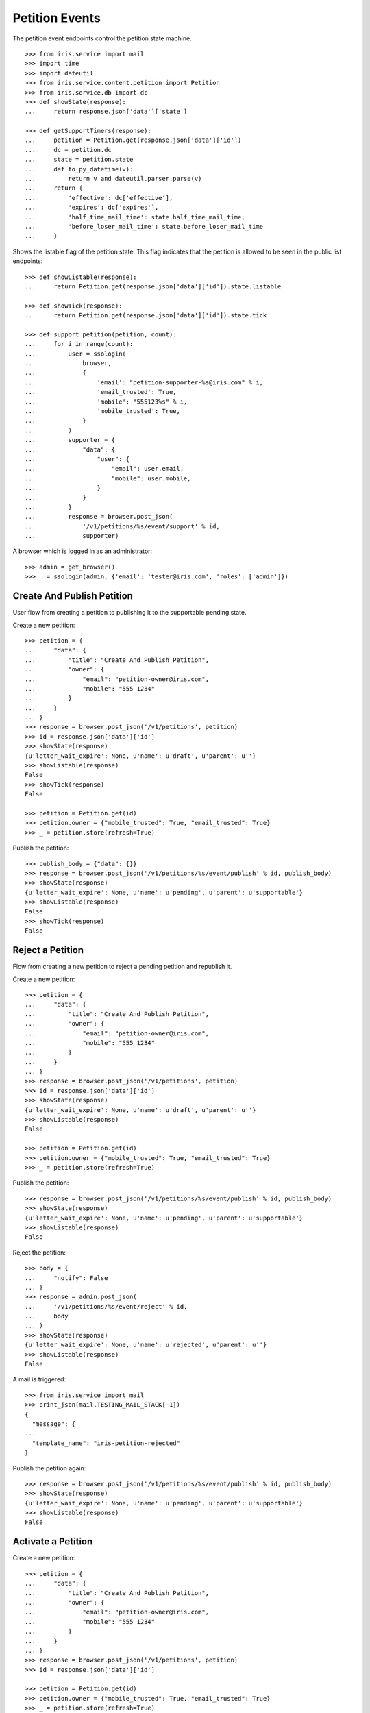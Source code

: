 ===============
Petition Events
===============

The petition event endpoints control the petition state machine.

::

    >>> from iris.service import mail
    >>> import time
    >>> import dateutil
    >>> from iris.service.content.petition import Petition
    >>> from iris.service.db import dc
    >>> def showState(response):
    ...     return response.json['data']['state']

    >>> def getSupportTimers(response):
    ...     petition = Petition.get(response.json['data']['id'])
    ...     dc = petition.dc
    ...     state = petition.state
    ...     def to_py_datetime(v):
    ...         return v and dateutil.parser.parse(v)
    ...     return {
    ...         'effective': dc['effective'],
    ...         'expires': dc['expires'],
    ...         'half_time_mail_time': state.half_time_mail_time,
    ...         'before_loser_mail_time': state.before_loser_mail_time
    ...     }

Shows the listable flag of the petition state. This flag indicates that the
petition is allowed to be seen in the public list endpoints::

    >>> def showListable(response):
    ...     return Petition.get(response.json['data']['id']).state.listable

    >>> def showTick(response):
    ...     return Petition.get(response.json['data']['id']).state.tick

    >>> def support_petition(petition, count):
    ...     for i in range(count):
    ...         user = ssologin(
    ...             browser,
    ...             {
    ...                 'email': "petition-supporter-%s@iris.com" % i,
    ...                 'email_trusted': True,
    ...                 'mobile': "555123%s" % i,
    ...                 'mobile_trusted': True,
    ...             }
    ...         )
    ...         supporter = {
    ...             "data": {
    ...                 "user": {
    ...                     "email": user.email,
    ...                     "mobile": user.mobile,
    ...                 }
    ...             }
    ...         }
    ...         response = browser.post_json(
    ...             '/v1/petitions/%s/event/support' % id,
    ...             supporter)

A browser which is logged in as an administrator::

    >>> admin = get_browser()
    >>> _ = ssologin(admin, {'email': 'tester@iris.com', 'roles': ['admin']})


Create And Publish Petition
===========================

User flow from creating a petition to publishing it to the supportable pending
state.

Create a new petition::

    >>> petition = {
    ...     "data": {
    ...         "title": "Create And Publish Petition",
    ...         "owner": {
    ...             "email": "petition-owner@iris.com",
    ...             "mobile": "555 1234"
    ...         }
    ...     }
    ... }
    >>> response = browser.post_json('/v1/petitions', petition)
    >>> id = response.json['data']['id']
    >>> showState(response)
    {u'letter_wait_expire': None, u'name': u'draft', u'parent': u''}
    >>> showListable(response)
    False
    >>> showTick(response)
    False

    >>> petition = Petition.get(id)
    >>> petition.owner = {"mobile_trusted": True, "email_trusted": True}
    >>> _ = petition.store(refresh=True)

Publish the petition::

    >>> publish_body = {"data": {}}
    >>> response = browser.post_json('/v1/petitions/%s/event/publish' % id, publish_body)
    >>> showState(response)
    {u'letter_wait_expire': None, u'name': u'pending', u'parent': u'supportable'}
    >>> showListable(response)
    False
    >>> showTick(response)
    False


Reject a Petition
=================

Flow from creating a new petition to reject a pending petition and republish it.

Create a new petition::

    >>> petition = {
    ...     "data": {
    ...         "title": "Create And Publish Petition",
    ...         "owner": {
    ...             "email": "petition-owner@iris.com",
    ...             "mobile": "555 1234"
    ...         }
    ...     }
    ... }
    >>> response = browser.post_json('/v1/petitions', petition)
    >>> id = response.json['data']['id']
    >>> showState(response)
    {u'letter_wait_expire': None, u'name': u'draft', u'parent': u''}
    >>> showListable(response)
    False

    >>> petition = Petition.get(id)
    >>> petition.owner = {"mobile_trusted": True, "email_trusted": True}
    >>> _ = petition.store(refresh=True)

Publish the petition::

    >>> response = browser.post_json('/v1/petitions/%s/event/publish' % id, publish_body)
    >>> showState(response)
    {u'letter_wait_expire': None, u'name': u'pending', u'parent': u'supportable'}
    >>> showListable(response)
    False

Reject the petition::

    >>> body = {
    ...     "notify": False
    ... }
    >>> response = admin.post_json(
    ...     '/v1/petitions/%s/event/reject' % id,
    ...     body
    ... )
    >>> showState(response)
    {u'letter_wait_expire': None, u'name': u'rejected', u'parent': u''}
    >>> showListable(response)
    False

A mail is triggered::

    >>> from iris.service import mail
    >>> print_json(mail.TESTING_MAIL_STACK[-1])
    {
      "message": {
    ...
      "template_name": "iris-petition-rejected"
    }

Publish the petition again::

    >>> response = browser.post_json('/v1/petitions/%s/event/publish' % id, publish_body)
    >>> showState(response)
    {u'letter_wait_expire': None, u'name': u'pending', u'parent': u'supportable'}
    >>> showListable(response)
    False


Activate a Petition
===================

Create a new petition::

    >>> petition = {
    ...     "data": {
    ...         "title": "Create And Publish Petition",
    ...         "owner": {
    ...             "email": "petition-owner@iris.com",
    ...             "mobile": "555 1234"
    ...         }
    ...     }
    ... }
    >>> response = browser.post_json('/v1/petitions', petition)
    >>> id = response.json['data']['id']

    >>> petition = Petition.get(id)
    >>> petition.owner = {"mobile_trusted": True, "email_trusted": True}
    >>> _ = petition.store(refresh=True)

Publish the petition::

    >>> response = browser.post_json('/v1/petitions/%s/event/publish' % id, publish_body)
    >>> showState(response)
    {u'letter_wait_expire': None, u'name': u'pending', u'parent': u'supportable'}
    >>> showListable(response)
    False
    >>> showTick(response)
    False
    >>> print_json(getSupportTimers(response))
    {
      "before_loser_mail_time": "...",
      "effective": "...",
      "expires": "...",
      "half_time_mail_time": "..."
    }

Approve the petition::

    >>> mail.reset_mail_stack()
    >>> response = admin.post_json('/v1/petitions/%s/event/approved' % id)
    >>> showState(response)
    {u'letter_wait_expire': None, u'name': u'pending', u'parent': u'supportable'}

No mail was sent::

    >>> not mail.TESTING_MAIL_STACK
    True

The petition needs a city::

    >>> city = creators.city(id='4242',
    ...                      provider='petition_events',
    ...                      name='HongKong',
    ...                      treshold=42,
    ...                      location={'url':'https://www.hongkong.com'},
    ...                     )
    >>> petition = {
    ...     "data": {
    ...         "city": {"id": city.id}
    ...     }
    ... }
    >>> _ = browser.post_json('/v1/petitions/%s' % id, petition)
    >>> response = admin.post_json('/v1/petitions/%s/event/approved' % id)
    >>> showState(response)
    {u'letter_wait_expire': None, u'name': u'active', u'parent': u'supportable'}
    >>> showListable(response)
    True
    >>> showTick(response)
    True

A mail was sent::

    >>> print_json(mail.TESTING_MAIL_STACK[-1])
    {
      "message": {
        "global_merge_vars": [
          {
    ...
        "to": [
          {
            "email": "petition-owner@iris.com",
            "type": "to"
          }
        ]
      },
      "template_content": [],
      "template_name": "iris-petition-approved"
    }


Petition is a Winner
====================

Create a new petition::

    >>> petition = {
    ...     "data": {
    ...         "title": "Create And Publish Petition",
    ...         "city": {"id": city.id},
    ...         "owner": {
    ...             "email": "petition-owner@iris.com",
    ...             "mobile": "555 1234"
    ...         }
    ...     }
    ... }
    >>> response = browser.post_json('/v1/petitions', petition)
    >>> id = response.json['data']['id']
    >>> showState(response)
    {u'letter_wait_expire': None, u'name': u'draft', u'parent': u''}
    >>> showListable(response)
    False

    >>> petition = Petition.get(id)
    >>> petition.owner = {"mobile_trusted": True, "email_trusted": True}
    >>> _ = petition.store(refresh=True)

Set supporters data::

    >>> petition = Petition.get(id)
    >>> petition.supporters['amount'] = 1
    >>> petition.supporters['required'] = 10
    >>> _ = petition.store(refresh=True)

Publish the petition::

    >>> response = browser.post_json('/v1/petitions/%s/event/publish' % id, publish_body)
    >>> showState(response)
    {u'letter_wait_expire': None, u'name': u'pending', u'parent': u'supportable'}
    >>> showListable(response)
    False

Approve the petition::

    >>> response = admin.post_json('/v1/petitions/%s/event/approved' % id)
    >>> showState(response)
    {u'letter_wait_expire': None, u'name': u'active', u'parent': u'supportable'}
    >>> showListable(response)
    True
    >>> showTick(response)
    True

Now the 'check' event will switch to state winner if the supporter amount is
reached::

    >>> response = admin.post_json('/v1/petitions/%s/event/check' % id)
    >>> showState(response)
    {u'letter_wait_expire': None, u'name': u'active', u'parent': u'supportable'}
    >>> showListable(response)
    True
    >>> showTick(response)
    True

Support the petition with enough supporters to be a winner::

    >>> support_petition(petition, 9)

Now the petition is in state winner::

    >>> response = admin.get('/v1/petitions/%s' % id)
    >>> showState(response)
    {u'letter_wait_expire': None, u'name': u'winner', u'parent': u'supportable'}
    >>> showListable(response)
    True
    >>> showTick(response)
    True

A mail was sent to the owner of the petition::

    >>> print_json(mail.TESTING_MAIL_STACK[-1])
    {
      "message": {
        "global_merge_vars": [
          {
    ...
        "to": [
          {
            "email": "petition-owner@iris.com",
            "type": "to"
          }
        ]
      },
      "template_content": [],
      "template_name": "iris-petition-winner"
    }

The winner state waits until the support time is reached. The 'tick' event
will switch after the timeout::

    >>> mail.reset_mail_stack()
    >>> response = admin.post_json('/v1/petitions/%s/event/tick' % id)
    >>> showState(response)
    {u'letter_wait_expire': None, u'name': u'winner', u'parent': u'supportable'}
    >>> showListable(response)
    True
    >>> showTick(response)
    True

    >>> petition = Petition.get(id)
    >>> _ = dc.dc_update(petition, **{dc.DC_EXPIRES: dc.time_now()})
    >>> _ = petition.store(refresh=True)

    >>> response = admin.post_json('/v1/petitions/%s/event/tick' % id)
    >>> showState(response)
    {u'letter_wait_expire': None, u'name': u'sendLetterRequested', u'parent': u'processing'}
    >>> showListable(response)
    True
    >>> showTick(response)
    False

A mail for the owner::

    >>> print_json(mail.TESTING_MAIL_STACK[-2])
    {
      "message": {
        "global_merge_vars": [
          {
            "content": {
    ...
      },
      "template_content": [],
      "template_name": "iris-petition-processing-notification-for-owner"
    }

A mail for supporters::

    >>> print_json(mail.TESTING_MAIL_STACK[-1])
    {
      "message": {
        "global_merge_vars": [
          {
            "content": {
    ...
      },
      "template_content": [],
      "template_name": "iris-petition-processing-notification-for-supporters"
    }

Go through the processing steps::

    >>> mail.reset_mail_stack()
    >>> response = admin.post_json('/v1/petitions/%s/event/letterSent' % id)
    >>> showState(response)
    {u'letter_wait_expire': u'...', u'name': u'waitForLetterResponse', u'parent': u'processing'}
    >>> showListable(response)
    True

    >>> print_json(mail.TESTING_MAIL_STACK[-1])
    {
      "message": {
        "global_merge_vars": [
          {
    ...
        "to": [
          {
            "email": "petition-owner@iris.com",
            "type": "to"
          }
        ]
      },
      "template_content": [],
      "template_name": "iris-petition-letter-sent"
    }

    >>> petition = Petition.get(id)
    >>> token = petition.response_token

    >>> body = {
    ...     "data": {
    ...         "token": token,
    ...         "answer": {
    ...             "text": "machen wir gleich",
    ...             "name": "I wrote it"
    ...         }
    ...     }
    ... }
    >>> response = admin.post_json(
    ...     '/v1/petitions/%s/event/setFeedback' % id,
    ...     body
    ... )
    >>> showState(response)
    {u'letter_wait_expire': u'...', u'name': u'letterResponseArrived', u'parent': u'processing'}
    >>> showListable(response)
    True

    >>> response = admin.post_json('/v1/petitions/%s/event/close' % id)
    >>> showState(response)
    {u'letter_wait_expire': u'...', u'name': u'closed', u'parent': u''}
    >>> showListable(response)
    True

A mail was sent to the petiton owner::

    >>> print_json(mail.TESTING_MAIL_STACK[-1])
    {
      "message": {
        "global_merge_vars": [
          {
    ...
        "to": [
          {
            "email": "petition-owner@iris.com",
            "type": "to"
          }
        ]
      },
      "template_content": [],
      "template_name": "iris-petition-closed"
    }

A mail was sent to the supporters of the petition::

    >>> print_json(mail.TESTING_MAIL_STACK[-2])
    {
      "message": {
        "global_merge_vars": [
          {
            "content": {
              "city": {
    ...
        "merge_vars": [
          {
            "rcpt": "petition-supporter-0@iris.com",
            "vars": [
              {
                "content": {
                  "class": "User",
                  "email": "petition-supporter-0@iris.com",
                  "email_trusted": true,
                  "firstname": "",
                  "id": "...",
                  "lastname": "",
                  "mobile": "5551230",
                  "mobile_trusted": true,
                  "street": "",
                  "town": "",
                  "zip": ""
                },
                "name": "user"
              }
            ]
          },
    ...
        "to": [
          {
            "email": "petition-supporter-0@iris.com",
            "type": "to"
          },
          {
            "email": "petition-supporter-1@iris.com",
            "type": "to"
          },
          {
            "email": "petition-supporter-2@iris.com",
            "type": "to"
          },
          {
            "email": "petition-supporter-3@iris.com",
            "type": "to"
          },
          {
            "email": "petition-supporter-4@iris.com",
            "type": "to"
          },
          {
            "email": "petition-supporter-5@iris.com",
            "type": "to"
          },
          {
            "email": "petition-supporter-6@iris.com",
            "type": "to"
          },
          {
            "email": "petition-supporter-7@iris.com",
            "type": "to"
          },
          {
            "email": "petition-supporter-8@iris.com",
            "type": "to"
          }
        ]
      },
      "template_content": [],
      "template_name": "iris-petition-closed-notification-for-supporters"
    }


Petition is a Loser
===================

Create a new petition::

    >>> petition = {
    ...     "data": {
    ...         "title": "Create And Publish Petition",
    ...         "city": {"id": city.id},
    ...         "owner": {
    ...             "email": "petition-owner@iris.com",
    ...             "mobile": "555 1234"
    ...         }
    ...     }
    ... }
    >>> response = browser.post_json('/v1/petitions', petition)
    >>> id = response.json['data']['id']
    >>> showState(response)
    {u'letter_wait_expire': None, u'name': u'draft', u'parent': u''}
    >>> showListable(response)
    False

    >>> petition = Petition.get(id)
    >>> petition.owner = {"mobile_trusted": True, "email_trusted": True}
    >>> _ = petition.store(refresh=True)

Set supporters data::

    >>> petition = Petition.get(id)
    >>> petition.supporters['amount'] = 1
    >>> petition.supporters['required'] = 10
    >>> _ = petition.store(refresh=True)

Publish the petition::

    >>> response = browser.post_json('/v1/petitions/%s/event/publish' % id, publish_body)
    >>> showState(response)
    {u'letter_wait_expire': None, u'name': u'pending', u'parent': u'supportable'}
    >>> showListable(response)
    False

Approve the petition::

    >>> response = admin.post_json('/v1/petitions/%s/event/approved' % id)
    >>> showState(response)
    {u'letter_wait_expire': None, u'name': u'active', u'parent': u'supportable'}
    >>> showListable(response)
    True

Support the petition so we have some mails to send::

    >>> support_petition(petition, 3)


Now the petition is a loser when the support timeout occurs before the
supporter limit is reached::

    >>> response = admin.post_json('/v1/petitions/%s/event/tick' % id)
    >>> showState(response)
    {u'letter_wait_expire': None, u'name': u'active', u'parent': u'supportable'}
    >>> showListable(response)
    True

After half time is over a mail are sent to the owner::

    >>> mail.reset_mail_stack()
    >>> petition = Petition.get(id)
    >>> petition.state.half_time_mail_time = dc.iso_now()
    >>> _ = petition.store(refresh=True)
    >>> response = admin.post_json('/v1/petitions/%s/event/tick' % id)
    >>> showState(response)
    {u'letter_wait_expire': None, u'name': u'active', u'parent': u'supportable'}

    >>> print_json(getSupportTimers(response))
    {
      "before_loser_mail_time": "...",
      "effective": "...",
      "expires": "...",
      "half_time_mail_time": null
    }

    >>> print_json(mail.TESTING_MAIL_STACK[-1])
    {
      "message": {
        "global_merge_vars": [
          {
            "content": {
              "city": {
    ...
      },
      "template_content": [],
      "template_name": "iris-petition-supportable-half-time"
    }

Before getting loser a mail is sent to the owner::

    >>> mail.reset_mail_stack()
    >>> petition = Petition.get(id)
    >>> petition.state.before_loser_mail_time = dc.iso_now()
    >>> _ = petition.store(refresh=True)
    >>> response = admin.post_json('/v1/petitions/%s/event/tick' % id)
    >>> showState(response)
    {u'letter_wait_expire': None, u'name': u'active', u'parent': u'supportable'}

    >>> print_json(getSupportTimers(response))
    {
      "before_loser_mail_time": null,
      "effective": "...",
      "expires": "...",
      "half_time_mail_time": null
    }

    >>> print_json(mail.TESTING_MAIL_STACK[-1])
    {
      "message": {
        "global_merge_vars": [
          {
            "content": {
              "city": {
    ...
      },
      "template_content": [],
      "template_name": "iris-petition-supportable-final-spurt"
    }

Let the petition support time expire::

    >>> petition = Petition.get(id)
    >>> _ = dc.dc_update(petition, **{dc.DC_EXPIRES: dc.time_now()})
    >>> _ = petition.store(refresh=True)

    >>> response = admin.post_json('/v1/petitions/%s/event/tick' % id)
    >>> showState(response)
    {u'letter_wait_expire': None, u'name': u'loser', u'parent': u''}
    >>> showListable(response)
    True

A mail for the owner::

    >>> print_json(mail.TESTING_MAIL_STACK[-2])
    {
      "message": {
        "global_merge_vars": [
          {
            "content": {
    ...
      },
      "template_content": [],
      "template_name": "iris-petition-loser-notification-for-owner"
    }

A mail for supporters::

    >>> print_json(mail.TESTING_MAIL_STACK[-1])
    {
      "message": {
        "global_merge_vars": [
          {
            "content": {
    ...
      },
      "template_content": [],
      "template_name": "iris-petition-loser-notification-for-supporters"
    }


No Letter Response
==================

Manage the timeout when waiting for a letter response::

    >>> petition = {
    ...     "data": {
    ...         "title": "No Letter Respose",
    ...         "city": {"id": city.id},
    ...         "owner": {
    ...             "email": "petition-owner@iris.com",
    ...             "mobile": "555 1234"
    ...         }
    ...     }
    ... }
    >>> response = browser.post_json('/v1/petitions', petition)
    >>> id = response.json['data']['id']

    >>> body = {
    ...     "to_state": "processing.waitForLetterResponse"
    ... }
    >>> response = admin.post_json(
    ...     '/v1/petitions/%s/event/force_state' % id,
    ...     body
    ... )
    >>> showState(response)
    {u'letter_wait_expire': u'...', u'name': u'waitForLetterResponse', u'parent': u'processing'}

    >>> showTick(response)
    True
    >>> response = admin.post_json('/v1/petitions/%s/event/tick' % id)
    >>> showState(response)
    {u'letter_wait_expire': u'...', u'name': u'waitForLetterResponse', u'parent': u'processing'}

    >>> petition = Petition.get(id)
    >>> petition.state.letter_wait_expire = dc.iso_now()
    >>> _ = petition.store(refresh=True)

    >>> response = admin.post_json('/v1/petitions/%s/event/tick' % id)
    >>> showState(response)
    {u'letter_wait_expire': u'...', u'name': u'noLetterResponse', u'parent': u'processing'}
    >>> showTick(response)
    False

    >>> petition = Petition.get(id)
    >>> token = petition.response_token

    >>> body = {
    ...     "data": {
    ...         "token": token,
    ...         "answer": {
    ...             "text": "machen wir gleich",
    ...             "name": "I wrote it"
    ...         }
    ...     }
    ... }
    >>> response = admin.post_json(
    ...     '/v1/petitions/%s/event/setFeedback' % id,
    ...     body
    ... )
    >>> showState(response)
    {u'letter_wait_expire': u'...', u'name': u'letterResponseArrived', u'parent': u'processing'}

Close without letter response::

    >>> body = {
    ...     "to_state": "processing.waitForLetterResponse"
    ... }
    >>> response = admin.post_json(
    ...     '/v1/petitions/%s/event/force_state' % id,
    ...     body
    ... )
    >>> showState(response)
    {u'letter_wait_expire': u'...', u'name': u'waitForLetterResponse', u'parent': u'processing'}
    >>> petition = Petition.get(id)
    >>> petition.state.letter_wait_expire = dc.iso_now()
    >>> petition.owner = {'email_trusted': True}
    >>> _ = petition.store(refresh=True)
    >>> response = admin.post_json('/v1/petitions/%s/event/tick' % id)
    >>> showState(response)
    {u'letter_wait_expire': u'...', u'name': u'noLetterResponse', u'parent': u'processing'}

    >>> mail.reset_mail_stack()
    >>> response = admin.post_json('/v1/petitions/%s/event/close' % id)
    >>> showState(response)
    {u'letter_wait_expire': u'...', u'name': u'closedWithoutLetterResponse', u'parent': u''}

    >>> print_json(mail.TESTING_MAIL_STACK[-1])
    {
      "message": {
        "global_merge_vars": [
          {
            "content": {
              "city": {
    ...
      "template_content": [],
      "template_name": "iris-petition-closed-without-response"
    }


Draft can be deleted
====================

Create a new petition::

    >>> petition = {
    ...     "data": {
    ...         "title": "Create And Publish Petition"
    ...     }
    ... }
    >>> response = browser.post_json('/v1/petitions', petition)
    >>> id = response.json['data']['id']
    >>> showState(response)
    {u'letter_wait_expire': None, u'name': u'draft', u'parent': u''}
    >>> showListable(response)
    False

Delete the petition::

    >>> response = admin.post_json('/v1/petitions/%s/event/delete' % id)
    >>> showState(response)
    {u'letter_wait_expire': None, u'name': u'deleted', u'parent': u''}
    >>> showListable(response)
    False


Options Requests
================

The options request on the event endpoint is implemented as a generic endpoint
allowing to provide any event name.

An existing event name::

    >>> response = browser.options('/v1/petitions/%s/event/delete' % id)
    >>> response.status
    '200 OK'
    >>> print_json(response)
    {}

An unknown event name is also allowed::

    >>> response = browser.options('/v1/petitions/%s/event/unknown42' % id)
    >>> response.status
    '200 OK'
    >>> print_json(response)
    {}


Resolving Event Response
========================

Event response can also reolve::

    >>> city = creators.city(id='1111',
    ...                      provider='petition_events',
    ...                      name='Berlin',
    ...                      treshold=42,
    ...                      location={'url':'https://www.aargauerzeitung.ch'},
    ...                     )
    >>> petition = {
    ...     "data": {
    ...         "title": "Resolve Petition",
    ...         "city": {"id": city.id},
    ...         "owner": {
    ...             "email": "petition-owner@iris.com",
    ...             "mobile": "555 1234"
    ...         }
    ...     }
    ... }
    >>> response = browser.post_json('/v1/petitions', petition)
    >>> id = response.json['data']['id']

    >>> petition = Petition.get(id)
    >>> petition.owner = {"mobile_trusted": True, "email_trusted": True}
    >>> _ = petition.store(refresh=True)

    >>> response = browser.post_json('/v1/petitions/%s/event/publish?resolve=city' % id, publish_body)
    >>> print_json(response)
    {
      "data": {
        "city": {
          "class": "City",
          "data": {
            "id": "petition_events:1111",
              "location": {
                "class": "WebLocation",
                "id": "9badb72136e94347c3caf7a37e4f7947"
              },
              "name": "Berlin",
              "portal": {},
            "provider": "petition_events",
            "tags": [],
            "treshold": 42,
            "zips": []
          },
          "id": "petition_events:1111"
        },
        ...

Extending The Event Response
============================

Event response data can also be extended::

    >>> petition = {
    ...     "data": {
    ...         "title": "Extend Petition",
    ...         "owner": {
    ...             "email": "petition-owner@iris.com",
    ...             "mobile": "555 1234"
    ...         }
    ...     }
    ... }
    >>> response = browser.post_json('/v1/petitions', petition)
    >>> id = response.json['data']['id']

    >>> petition = Petition.get(id)
    >>> petition.owner = {"mobile_trusted": True, "email_trusted": True}
    >>> _ = petition.store(refresh=True)

    >>> response = browser.post_json('/v1/petitions/%s/event/publish?extend=supporting' % id, publish_body)
    >>> print_json(response)
    {
        ...
        "extensions": {
          "supporting": true
        },
        ...


Force A State
=============

It is possible to force the state machine into any state::

    >>> body = {
    ...     "to_state": "closed"
    ... }
    >>> response = browser.post_json(
    ...     '/v1/petitions/%s/event/force_state' % id,
    ...     body,
    ...     expect_errors=True
    ... )
    >>> response.status
    '403 Forbidden'
    >>> print_json(response)
    {
      "errors": {
        "code": "403",
        "description": "Unauthorized: PetitionPublicRESTService failed permission check"
      }
    }

The user must have the 'admin' role::

    >>> response = admin.post_json(
    ...     '/v1/petitions/%s/event/force_state' % id,
    ...     body
    ... )
    >>> print_json(response)
    {
      "data": {
        ...
        "id": "...",
        ...
        "state": {
          "letter_wait_expire": null,
          "name": "closed",
          "parent": ""
        },
        ...
      },
      "status": "ok"
    }
    >>> showState(response)
    {u'letter_wait_expire': None, u'name': u'closed', u'parent': u''}

